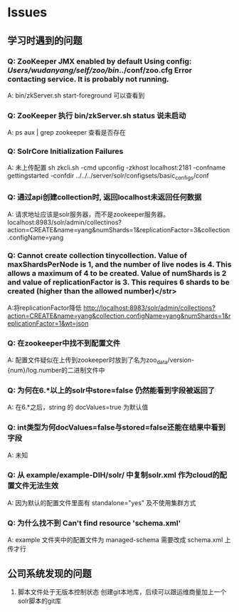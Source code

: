 * Issues

** 学习时遇到的问题
*** Q: ZooKeeper JMX enabled by default Using config: /Users/wudanyang/self/zoo/bin/../conf/zoo.cfg Error contacting service. It is probably not running.

    A: bin/zkServer.sh start-foreground 可以查看到

*** Q: ZooKeeper 执行 bin/zkServer.sh status 说未启动

    A: ps aux | grep zookeeper
查看是否存在

*** Q: SolrCore Initialization Failures

    A: 未上传配置
    sh zkcli.sh -cmd upconfig -zkhost localhost:2181 -confname gettingstarted -confdir ../../../server/solr/configsets/basic_configs/conf


*** Q: 通过api创建collection时, 返回localhost未返回任何数据

    A: 请求地址应该是solr服务器，而不是zookeeper服务器。
localhost:8983/solr/admin/collectinos?action=CREATE&name=yang&numShards=1&replicationFactor=3&collection.configName=yang


*** Q: Cannot create collection tinycollection. Value of maxShardsPerNode is 1, and the number of live nodes is 4. This allows a maximum of 4 to be created. Value of numShards is 2 and value of replicationFactor is 3. This requires 6 shards to be created (higher than the allowed number)</str>  

    A:将replicationFactor降低
http://localhost:8983/solr/admin/collections?action=CREATE&name=yang&collection.configName=yang&numShards=1&replicationFactor=1&wt=json


*** Q: 在zookeeper中找不到配置文件

    A: 配置文件疑似在上传到zookeeper时放到了名为zoo_data/version-{num}/log.number的二进制文件中


*** Q: 为何在6.*以上的solr中store=false 仍然能看到字段被返回了

    A: 在6.*之后，string 的 docValues=true 为默认值


*** Q: int类型为何docValues=false与stored=false还能在结果中看到字段

    A: 未知


*** Q: 从 example/example-DIH/solr/ 中复制solr.xml 作为cloud的配置文件无法生效 

    A: 因为默认的配置文件里面有 standalone="yes" 及不使用集群方式

*** Q: 为什么找不到 Can't find resource 'schema.xml'

    A: example 文件夹中的配置文件为 managed-schema 需要改成 schema.xml 上传才行

    
** 公司系统发现的问题

   1. 脚本文件处于无版本控制状态
      创建git本地库，后续可以跟运维商量加上一个solr脚本的git库
